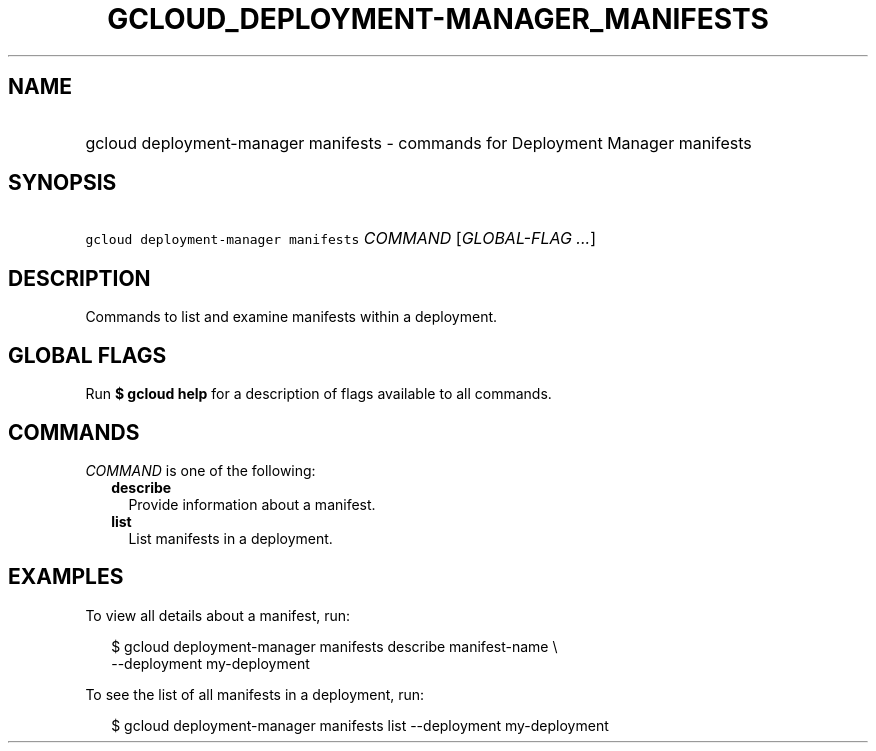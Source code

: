 
.TH "GCLOUD_DEPLOYMENT\-MANAGER_MANIFESTS" 1



.SH "NAME"
.HP
gcloud deployment\-manager manifests \- commands for Deployment Manager manifests



.SH "SYNOPSIS"
.HP
\f5gcloud deployment\-manager manifests\fR \fICOMMAND\fR [\fIGLOBAL\-FLAG\ ...\fR]



.SH "DESCRIPTION"

Commands to list and examine manifests within a deployment.



.SH "GLOBAL FLAGS"

Run \fB$ gcloud help\fR for a description of flags available to all commands.



.SH "COMMANDS"

\f5\fICOMMAND\fR\fR is one of the following:

.RS 2m
.TP 2m
\fBdescribe\fR
Provide information about a manifest.

.TP 2m
\fBlist\fR
List manifests in a deployment.


.RE
.sp

.SH "EXAMPLES"

To view all details about a manifest, run:

.RS 2m
$ gcloud deployment\-manager manifests describe manifest\-name \e
    \-\-deployment my\-deployment
.RE

To see the list of all manifests in a deployment, run:

.RS 2m
$ gcloud deployment\-manager manifests list \-\-deployment my\-deployment
.RE
